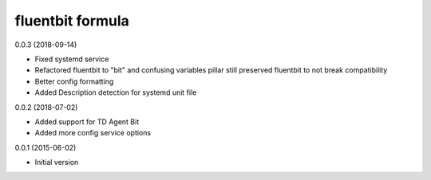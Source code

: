fluentbit formula
=================

0.0.3 (2018-09-14)

- Fixed systemd service
- Refactored fluentbit to "bit" and confusing variables
  pillar still preserved fluentbit to not break compatibility
- Better config formatting
- Added Description detection for systemd unit file

0.0.2 (2018-07-02)

- Added support for TD Agent Bit
- Added more config service options

0.0.1 (2015-06-02)

- Initial version

